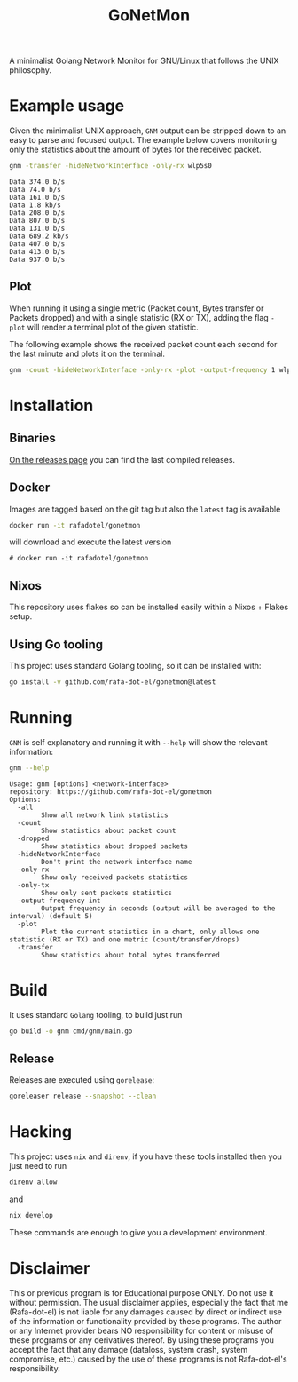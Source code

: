 #+Title: GoNetMon

A minimalist Golang Network Monitor for GNU/Linux that follows the UNIX philosophy.

* Example usage
Given the minimalist UNIX approach, =GNM= output can be stripped down to an
easy to parse and focused output. The example below covers monitoring only the
statistics about the amount of bytes for the received packet.

#+begin_src bash
gnm -transfer -hideNetworkInterface -only-rx wlp5s0
#+end_src

#+begin_example
Data 374.0 b/s
Data 74.0 b/s
Data 161.0 b/s
Data 1.8 kb/s
Data 208.0 b/s
Data 807.0 b/s
Data 131.0 b/s
Data 689.2 kb/s
Data 407.0 b/s
Data 413.0 b/s
Data 937.0 b/s
#+end_example

** Plot
When running it using a single metric (Packet count, Bytes transfer or Packets
dropped) and with a single statistic (RX or TX), adding the flag =-plot= will
render a terminal plot of the given statistic.

The following example shows the received packet count each second for the last
minute and plots it on the terminal.

#+begin_src bash
gnm -count -hideNetworkInterface -only-rx -plot -output-frequency 1 wlp5s0
#+end_src

[[./plot.png]]

* Installation
** Binaries
[[https://github.com/rafa-dot-el/gonetmon/releases][On the releases page]] you can find the last compiled releases.

** Docker
Images are tagged based on the git tag but also the =latest= tag is available

#+begin_src bash
docker run -it rafadotel/gonetmon
#+end_src

will download and execute the latest version

#+begin_example
# docker run -it rafadotel/gonetmon
#+end_example

** Nixos
This repository uses flakes so can be installed easily within a Nixos + Flakes setup.

** Using Go tooling
This project uses standard Golang tooling, so it can be installed with:
#+begin_src bash
go install -v github.com/rafa-dot-el/gonetmon@latest
#+end_src

* Running

=GNM= is self explanatory and running it with =--help= will show the relevant information:

#+begin_src bash :results output verbatim
gnm --help
#+end_src

#+begin_example
Usage: gnm [options] <network-interface>
repository: https://github.com/rafa-dot-el/gonetmon
Options:
  -all
        Show all network link statistics
  -count
        Show statistics about packet count
  -dropped
        Show statistics about dropped packets
  -hideNetworkInterface
        Don't print the network interface name
  -only-rx
        Show only received packets statistics
  -only-tx
        Show only sent packets statistics
  -output-frequency int
        Output frequency in seconds (output will be averaged to the interval) (default 5)
  -plot
        Plot the current statistics in a chart, only allows one statistic (RX or TX) and one metric (count/transfer/drops)
  -transfer
        Show statistics about total bytes transferred
#+end_example


* Build
It uses standard =Golang= tooling, to build just run
#+begin_src bash
go build -o gnm cmd/gnm/main.go
#+end_src

** Release
Releases are executed using =gorelease=:
#+begin_src bash
goreleaser release --snapshot --clean
#+end_src

* Hacking
This project uses =nix= and =direnv=, if you have these tools installed then you
just need to run

#+begin_src bash
direnv allow
#+end_src

and

#+begin_src bash
nix develop
#+end_src

These commands are enough to give you a development environment.

* Disclaimer

This or previous program is for Educational purpose ONLY. Do not use it without
permission. The usual disclaimer applies, especially the fact that me (Rafa-dot-el)
is not liable for any damages caused by direct or indirect use of the
information or functionality provided by these programs. The author or any
Internet provider bears NO responsibility for content or misuse of these
programs or any derivatives thereof. By using these programs you accept the fact
that any damage (dataloss, system crash, system compromise, etc.) caused by the
use of these programs is not Rafa-dot-el's responsibility.
